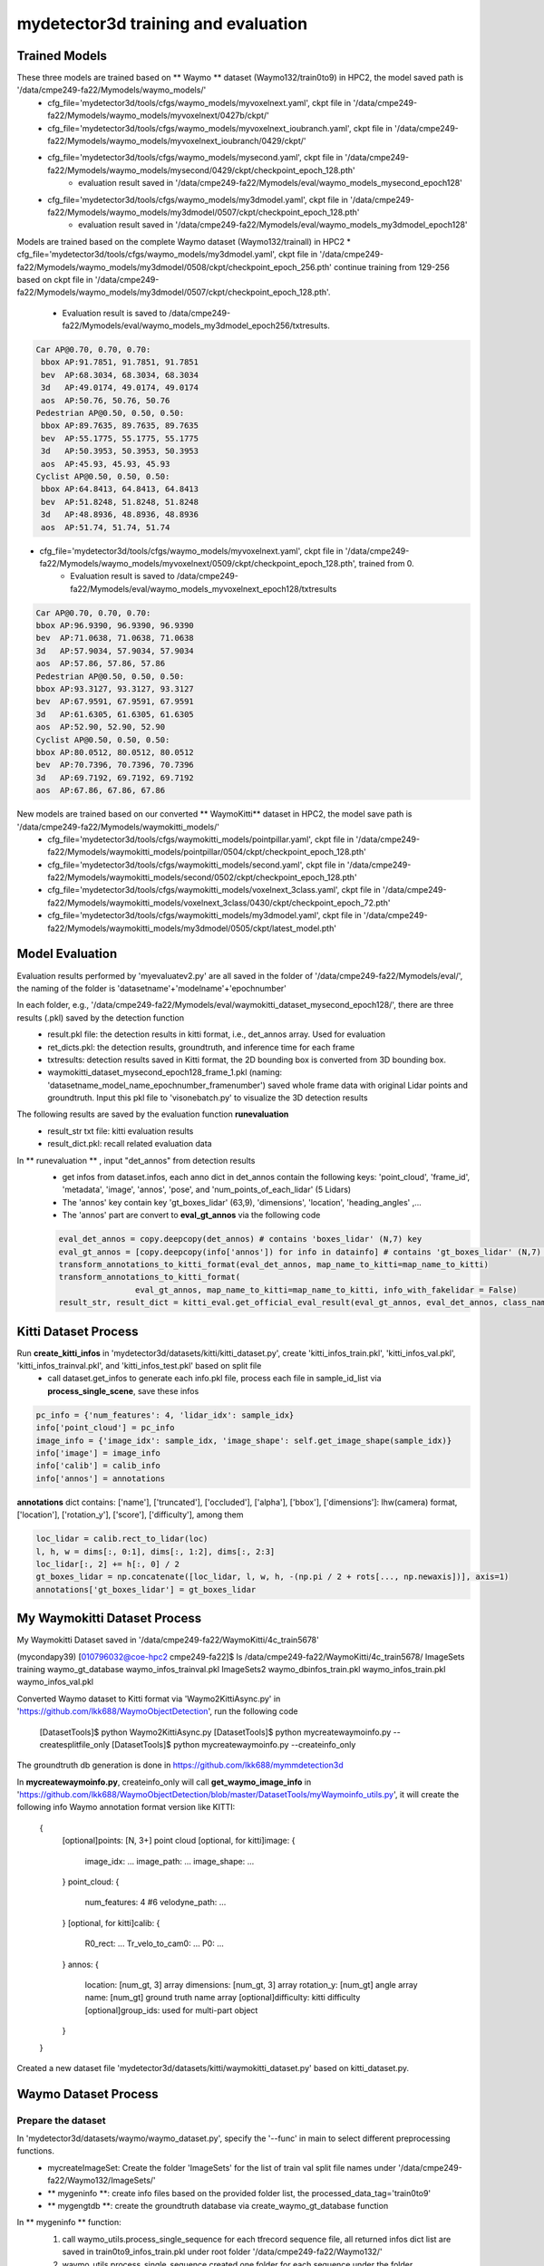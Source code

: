 mydetector3d training and evaluation
===================================

.. _setup:

Trained Models
----------------------------

These three models are trained based on ** Waymo ** dataset (Waymo132/train0to9) in HPC2, the model saved path is '/data/cmpe249-fa22/Mymodels/waymo_models/'
  * cfg_file='mydetector3d/tools/cfgs/waymo_models/myvoxelnext.yaml', ckpt file in '/data/cmpe249-fa22/Mymodels/waymo_models/myvoxelnext/0427b/ckpt/'
  * cfg_file='mydetector3d/tools/cfgs/waymo_models/myvoxelnext_ioubranch.yaml', ckpt file in '/data/cmpe249-fa22/Mymodels/waymo_models/myvoxelnext_ioubranch/0429/ckpt/'
  * cfg_file='mydetector3d/tools/cfgs/waymo_models/mysecond.yaml', ckpt file in '/data/cmpe249-fa22/Mymodels/waymo_models/mysecond/0429/ckpt/checkpoint_epoch_128.pth'
     * evaluation result saved in '/data/cmpe249-fa22/Mymodels/eval/waymo_models_mysecond_epoch128'
  * cfg_file='mydetector3d/tools/cfgs/waymo_models/my3dmodel.yaml', ckpt file in '/data/cmpe249-fa22/Mymodels/waymo_models/my3dmodel/0507/ckpt/checkpoint_epoch_128.pth'
     * evaluation result saved in '/data/cmpe249-fa22/Mymodels/eval/waymo_models_my3dmodel_epoch128'

Models are trained based on the complete Waymo dataset (Waymo132/trainall) in HPC2
* cfg_file='mydetector3d/tools/cfgs/waymo_models/my3dmodel.yaml', ckpt file in '/data/cmpe249-fa22/Mymodels/waymo_models/my3dmodel/0508/ckpt/checkpoint_epoch_256.pth' continue training from 129-256 based on ckpt file in '/data/cmpe249-fa22/Mymodels/waymo_models/my3dmodel/0507/ckpt/checkpoint_epoch_128.pth'. 
    * Evaluation result is saved to /data/cmpe249-fa22/Mymodels/eval/waymo_models_my3dmodel_epoch256/txtresults.

.. code-block:: console

  Car AP@0.70, 0.70, 0.70:
   bbox AP:91.7851, 91.7851, 91.7851
   bev  AP:68.3034, 68.3034, 68.3034
   3d   AP:49.0174, 49.0174, 49.0174
   aos  AP:50.76, 50.76, 50.76
  Pedestrian AP@0.50, 0.50, 0.50:
   bbox AP:89.7635, 89.7635, 89.7635
   bev  AP:55.1775, 55.1775, 55.1775
   3d   AP:50.3953, 50.3953, 50.3953
   aos  AP:45.93, 45.93, 45.93
  Cyclist AP@0.50, 0.50, 0.50:
   bbox AP:64.8413, 64.8413, 64.8413
   bev  AP:51.8248, 51.8248, 51.8248
   3d   AP:48.8936, 48.8936, 48.8936
   aos  AP:51.74, 51.74, 51.74
 
 
* cfg_file='mydetector3d/tools/cfgs/waymo_models/myvoxelnext.yaml', ckpt file in '/data/cmpe249-fa22/Mymodels/waymo_models/myvoxelnext/0509/ckpt/checkpoint_epoch_128.pth', trained from 0. 
    * Evaluation result is saved to /data/cmpe249-fa22/Mymodels/eval/waymo_models_myvoxelnext_epoch128/txtresults

.. code-block:: console

  Car AP@0.70, 0.70, 0.70:
  bbox AP:96.9390, 96.9390, 96.9390
  bev  AP:71.0638, 71.0638, 71.0638
  3d   AP:57.9034, 57.9034, 57.9034
  aos  AP:57.86, 57.86, 57.86
  Pedestrian AP@0.50, 0.50, 0.50:
  bbox AP:93.3127, 93.3127, 93.3127
  bev  AP:67.9591, 67.9591, 67.9591
  3d   AP:61.6305, 61.6305, 61.6305
  aos  AP:52.90, 52.90, 52.90
  Cyclist AP@0.50, 0.50, 0.50:
  bbox AP:80.0512, 80.0512, 80.0512
  bev  AP:70.7396, 70.7396, 70.7396
  3d   AP:69.7192, 69.7192, 69.7192
  aos  AP:67.86, 67.86, 67.86

New models are trained based on our converted ** WaymoKitti** dataset in HPC2, the model save path is '/data/cmpe249-fa22/Mymodels/waymokitti_models/'
  * cfg_file='mydetector3d/tools/cfgs/waymokitti_models/pointpillar.yaml', ckpt file in '/data/cmpe249-fa22/Mymodels/waymokitti_models/pointpillar/0504/ckpt/checkpoint_epoch_128.pth'
  * cfg_file='mydetector3d/tools/cfgs/waymokitti_models/second.yaml', ckpt file in '/data/cmpe249-fa22/Mymodels/waymokitti_models/second/0502/ckpt/checkpoint_epoch_128.pth'
  * cfg_file='mydetector3d/tools/cfgs/waymokitti_models/voxelnext_3class.yaml', ckpt file in '/data/cmpe249-fa22/Mymodels/waymokitti_models/voxelnext_3class/0430/ckpt/checkpoint_epoch_72.pth'
  * cfg_file='mydetector3d/tools/cfgs/waymokitti_models/my3dmodel.yaml', ckpt file in '/data/cmpe249-fa22/Mymodels/waymokitti_models/my3dmodel/0505/ckpt/latest_model.pth'

Model Evaluation
----------------
Evaluation results performed by 'myevaluatev2.py' are all saved in the folder of '/data/cmpe249-fa22/Mymodels/eval/', the naming of the folder is 'datasetname'+'modelname'+'epochnumber'

In each folder, e.g., '/data/cmpe249-fa22/Mymodels/eval/waymokitti_dataset_mysecond_epoch128/', there are three results (.pkl) saved by the detection function
  * result.pkl file: the detection results in kitti format, i.e., det_annos array. Used for evaluation
  * ret_dicts.pkl: the detection results, groundtruth, and inference time for each frame
  * txtresults: detection results saved in Kitti format, the 2D bounding box is converted from 3D bounding box.
  * waymokitti_dataset_mysecond_epoch128_frame_1.pkl (naming: 'datasetname_model_name_epochnumber_framenumber') saved whole frame data with original Lidar points and groundtruth. Input this pkl file to 'visonebatch.py' to visualize the 3D detection results

The following results are saved by the evaluation function **runevaluation**
  * result_str txt file: kitti evaluation results
  * result_dict.pkl: recall related evaluation data

In ** runevaluation ** , input "det_annos" from detection results
  * get infos from dataset.infos, each anno dict in det_annos contain the following keys: 'point_cloud', 'frame_id', 'metadata', 'image', 'annos', 'pose', and 'num_points_of_each_lidar' (5 Lidars)
  * The 'annos' key contain key 'gt_boxes_lidar' (63,9), 'dimensions', 'location', 'heading_angles' ,...
  * The 'annos' part are convert to **eval_gt_annos** via the following code

  .. code-block:: console

    eval_det_annos = copy.deepcopy(det_annos) # contains 'boxes_lidar' (N,7) key
    eval_gt_annos = [copy.deepcopy(info['annos']) for info in datainfo] # contains 'gt_boxes_lidar' (N,7) key
    transform_annotations_to_kitti_format(eval_det_annos, map_name_to_kitti=map_name_to_kitti)
    transform_annotations_to_kitti_format(
                    eval_gt_annos, map_name_to_kitti=map_name_to_kitti, info_with_fakelidar = False)
    result_str, result_dict = kitti_eval.get_official_eval_result(eval_gt_annos, eval_det_annos, class_names)

Kitti Dataset Process
-----------------------------
Run **create_kitti_infos** in 'mydetector3d/datasets/kitti/kitti_dataset.py', create 'kitti_infos_train.pkl', 'kitti_infos_val.pkl', 'kitti_infos_trainval.pkl', and 'kitti_infos_test.pkl' based on split file
 * call dataset.get_infos to generate each info.pkl file, process each file in sample_id_list via **process_single_scene**, save these infos

.. code-block:: console

 pc_info = {'num_features': 4, 'lidar_idx': sample_idx}
 info['point_cloud'] = pc_info
 image_info = {'image_idx': sample_idx, 'image_shape': self.get_image_shape(sample_idx)}
 info['image'] = image_info
 info['calib'] = calib_info
 info['annos'] = annotations

**annotations** dict contains: ['name'], ['truncated'], ['occluded'], ['alpha'], ['bbox'], ['dimensions']: lhw(camera) format, ['location'], ['rotation_y'], ['score'], ['difficulty'], among them

.. code-block:: console

 loc_lidar = calib.rect_to_lidar(loc)
 l, h, w = dims[:, 0:1], dims[:, 1:2], dims[:, 2:3]
 loc_lidar[:, 2] += h[:, 0] / 2
 gt_boxes_lidar = np.concatenate([loc_lidar, l, w, h, -(np.pi / 2 + rots[..., np.newaxis])], axis=1)
 annotations['gt_boxes_lidar'] = gt_boxes_lidar


My Waymokitti Dataset Process
-----------------------------
My Waymokitti Dataset saved in '/data/cmpe249-fa22/WaymoKitti/4c_train5678'

.. code-block:: console

(mycondapy39) [010796032@coe-hpc2 cmpe249-fa22]$ ls /data/cmpe249-fa22/WaymoKitti/4c_train5678/
ImageSets   training                 waymo_gt_database      waymo_infos_trainval.pkl
ImageSets2  waymo_dbinfos_train.pkl  waymo_infos_train.pkl  waymo_infos_val.pkl

Converted Waymo dataset to Kitti format via 'Waymo2KittiAsync.py' in 'https://github.com/lkk688/WaymoObjectDetection', run the following code 

  .. code-block:: console
  
  [DatasetTools]$ python Waymo2KittiAsync.py
  [DatasetTools]$ python mycreatewaymoinfo.py --createsplitfile_only
  [DatasetTools]$ python mycreatewaymoinfo.py --createinfo_only
 
The groundtruth db generation is done in https://github.com/lkk688/mymmdetection3d

In **mycreatewaymoinfo.py**, createinfo_only will call **get_waymo_image_info** in 'https://github.com/lkk688/WaymoObjectDetection/blob/master/DatasetTools/myWaymoinfo_utils.py', it will create the following info
Waymo annotation format version like KITTI:
    {
        [optional]points: [N, 3+] point cloud
        [optional, for kitti]image: {
            image_idx: ...
            image_path: ...
            image_shape: ...
        }
        point_cloud: {
            num_features: 4 #6
            velodyne_path: ...
        }
        [optional, for kitti]calib: {
            R0_rect: ...
            Tr_velo_to_cam0: ...
            P0: ...
        }
        annos: {
            location: [num_gt, 3] array
            dimensions: [num_gt, 3] array
            rotation_y: [num_gt] angle array
            name: [num_gt] ground truth name array
            [optional]difficulty: kitti difficulty
            [optional]group_ids: used for multi-part object
        }
    }

Created a new dataset file 'mydetector3d/datasets/kitti/waymokitti_dataset.py' based on kitti_dataset.py.

Waymo Dataset Process
--------------------

Prepare the dataset 
~~~~~~~~~~~~~~~~~~~
In 'mydetector3d/datasets/waymo/waymo_dataset.py', specify the '--func' in main to select different preprocessing functions.
  * mycreateImageSet: Create the folder 'ImageSets' for the list of train val split file names under '/data/cmpe249-fa22/Waymo132/ImageSets/'
  * ** mygeninfo **: create info files based on the provided folder list, the processed_data_tag='train0to9'  
  * ** mygengtdb **: create the groundtruth database via create_waymo_gt_database function
  
In ** mygeninfo ** function:
    #. call waymo_utils.process_single_sequence for each tfrecord sequence file, all returned infos dict list are saved in train0to9_infos_train.pkl under root folder '/data/cmpe249-fa22/Waymo132/'
    #. waymo_utils.process_single_sequence created one folder for each sequence under the folder '/data/cmpe249-fa22/Waymo132/train0to9'. One pkl file contains list of all sequence info is saved, including annotations (via generate_labels). 
      * generate_labels in mydetector3d/datasets/waymo/waymo_utils.py utilize waymo frame.laser_labels for box annatation, loc = [box.center_x, box.center_y, box.center_z], dimensions.append([box.length, box.width, box.height])
      * save_lidar_points save each frame's lidar data as one npy file (frame index as the name) under the sequence folder, 3d points in vehicle frame.
    
In ** mygengtdb ** function->create_waymo_gt_database:
    #. call dataset.create_groundtruth_database (in waymo_dataset.py) for 'train' split
      * created '%s_gt_database_%s_sampled_%d_global.npy' (stacked_gt_points) and '%s_waymo_dbinfos_%s_sampled_%d.pkl' (array of dbinfo dict) under the root folder
      * each dbinfo is the following dict, each item is the groundtruth object with its gt_boxes and gt_points

      .. code-block:: console

       db_info = {'name': names[i], 'path': db_path, 'sequence_name': sequence_name,
                                     'sample_idx': sample_idx, 'gt_idx': i, 'box3d_lidar': gt_boxes[i],
                                     'num_points_in_gt': gt_points.shape[0], 'difficulty': difficulty[i]}

      * created '%s_gt_database_%s_sampled_%d' folder under the root

Prepare all dataset
~~~~~~~~~~~~~~~~~~~~

.. code-block:: console

 (mycondapy39) [010796032@cs001 waymo]$ python waymo_dataset.py --func 'mycreateImageSet'
 Total files: 648
 Train size: (518, 1)
 Val size: (130, 1)
 Done in /data/cmpe249-fa22/Waymo132/ImageSets/trainval.txt
 Done in /data/cmpe249-fa22/Waymo132/ImageSets/train.txt
 Done in /data/cmpe249-fa22/Waymo132/ImageSets/val.txt
 (mycondapy39) [010796032@cs001 waymo]$ python waymo_dataset.py --func 'mygeninfo'
 totoal number of files: 648
 (mycondapy39) [010796032@cs001 3DDepth]$ python mydetector3d/datasets/waymo/waymo_dataset.py --func 'mygengtdb'
  Total samples for Waymo dataset: 6485
  ---------------Start create groundtruth database for data augmentation---------------
  2023-05-08 18:06:49,870   INFO  Loading Waymo dataset
  2023-05-08 18:07:23,908   INFO  Total skipped info 0
  2023-05-08 18:07:23,908   INFO  Total samples for Waymo dataset: 25867
  Database Vehicle: 244715
  Database Pedestrian: 231457
  Database Cyclist: 11475                                                                                                
  ---------------Data preparation Done---------------

Initialize the dataset during training
~~~~~~~~~~~~~~~~~~~~~~~~~~~~~~~~~~~~~~~
Initialize class DatasetTemplate (in dataset.py), setup three processors specified in "DATA_PROCESSOR" section of the configuration file "mydetector3d/tools/cfgs/dataset_configs/mywaymo_dataset.yaml"
  * point_feature_encoder (based on dataset_cfg.POINT_FEATURE_ENCODING), 
  * data_augmentor (based on dataset_cfg.DATA_AUGMENTOR), 
  * data_processor (based on dataset_cfg.DATA_PROCESSOR). Get grid_size and voxel_size from data_processor.

  .. code-block:: console

  self.grid_size = self.data_processor.grid_size #[1504, 1504, 40] = POINT_CLOUD_RANGE/voxel_size
  self.voxel_size = self.data_processor.voxel_size #[0.1, 0.1, 0.15]meters

Initialize class WaymoDataset in 'mydetector3d/datasets/waymo/waymo_dataset.py', read infos[] via include_waymo_data function
  * In ** include_waymo_data ** function: Iterate through sample_sequence_list (all tfrecord files), load pkl file as infos in each sequence folder, add all together to infos[].

In **  __getitem__ ** function
  * Get point cloud info pc_info, then get the lidar points [N,5] [x, y, z, intensity, elongation]
  
  .. code-block:: console
   
   pc_info = info['point_cloud']
   sequence_name = pc_info['lidar_sequence']
   sample_idx = pc_info['sample_idx']
   points = self.get_lidar(sequence_name, sample_idx) #load the npy file, limit the intensity from -1 to 1
   input_dict.update({
            'points': points,
            'frame_id': info['frame_id'],
        })

  * Get 'annos' in info
  
  .. code-block:: console
  
   gt_boxes_lidar = annos['gt_boxes_lidar'] #[N,9]
   gt_boxes_lidar = gt_boxes_lidar[:, 0:7] #[54,8] not use speed information
   #FILTER_EMPTY_BOXES_FOR_TRAIN
   input_dict.update({
                'gt_names': annos['name'], #class string names [54,]
                'gt_boxes': gt_boxes_lidar, #[54,7]
                'num_points_in_gt': annos.get('num_points_in_gt', None) #[54,]
            })

  * Call data_dict = self.prepare_data(data_dict=input_dict) (DatasetTemplate) 
  
   .. code-block:: console
   
    data_dict = self.data_augmentor.forward # perform data augmentation
    data_dict['gt_boxes'] = gt_boxes #Filter gt_boxes, convert gt_names to index and add to gt_boxes last column [Ngt,7]->[Ngt,8]
    data_dict = self.point_feature_encoder.forward(data_dict) #do feature encoder for points [N,5], only add use_lead_xyz=True
    data_dict = self.data_processor.forward #pre-processing for the points remove out of range ponts, shuffle, and convert to voxel (transform_points_to_voxels in data_processor.py)
  
  * transform_points_to_voxels in data_processor.py
  
   .. code-block:: console
  
    voxel_output = self.voxel_generator.generate(points) # get voxels (64657, 5, 5), coordinates (64657, 3), num_points (64657,)
    data_dict['voxels'] = voxels
    data_dict['voxel_coords'] = coordinates
    data_dict['voxel_num_points'] = num_points
  
 * get the final data_dict
  #. 'gt_boxes': (16, 16, 8), 16: batch size, 16: number of boxes (many are zeros), 8: boxes value
  #. 'points': (302730, 5): 5: add 0 in the left of 4 point features (xyzr)
  #. Voxels: (89196, 32, 4) 32 is max_points_per_voxel 4 is feature(x,y,z,intensity)
  #. Voxel_coords: (89196, 4) (batch_index,z,y,x) added batch_index in dataset.collate_batch
  #. Voxel_num_points: (89196,)

Start the training for all waymo data

.. code-block:: console

  (mycondapy39) [010796032@cs001 3DDepth]$ python mydetector3d/tools/mytrain.py
  2023-05-08 19:16:49,940   INFO  cfg_file         mydetector3d/tools/cfgs/waymo_models/my3dmodel.yaml
  2023-05-08 19:16:49,940   INFO  batch_size       8
  2023-05-08 19:16:49,940   INFO  epochs           256
  2023-05-08 19:16:49,940   INFO  workers          4
  2023-05-08 19:16:49,940   INFO  extra_tag        0508
  2023-05-08 19:16:49,940   INFO  ckpt             /data/cmpe249-fa22/Mymodels/waymo_models/my3dmodel/0507/ckpt/checkpoint_epoch_128.pth
  2023-05-08 19:16:49,967   INFO  ----------- Create dataloader & network & optimizer -----------
  2023-05-08 19:16:53,197   INFO  Database filter by min points Vehicle: 244715 => 209266
  2023-05-08 19:16:53,222   INFO  Database filter by min points Pedestrian: 231457 => 196642
  2023-05-08 19:16:53,225   INFO  Database filter by min points Cyclist: 11475 => 10211
  2023-05-08 19:16:53,248   INFO  Database filter by difficulty Vehicle: 209266 => 209266
  2023-05-08 19:16:53,271   INFO  Database filter by difficulty Pedestrian: 196642 => 196642
  2023-05-08 19:16:53,272   INFO  Database filter by difficulty Cyclist: 10211 => 10211
  2023-05-08 19:16:53,323   INFO  Loading Waymo dataset
  2023-05-08 19:16:54,998   INFO  Total skipped info 0
  2023-05-08 19:16:54,998   INFO  Total samples for Waymo dataset: 25867
  2023-05-08 19:16:54,998   INFO  Total sampled samples for Waymo dataset: 5174
  Num point features initial 5
  Num point features after VFE 64
  num_bev_features features after BEV 64
  num_bev_features features after backbone2d 384

DAIR V2X Dataset Process
------------------------
DAIR V2X dataset is saved in '/data/cmpe249-fa22/DAIR-C' folder. Based on 'https://github.com/AIR-THU/DAIR-V2X/blob/main/docs/get_started.md', 
* 'cooperative-vehicle-infrastructure' folder as the follow three sub-folders: cooperative  infrastructure-side  vehicle-side
* 'infrastructure-side' and 'vehicle-side' has 'image', 'velodyne', 'calib', and 'label', and data_info.json as follows. 
* 'vehicle-side' label is in **Vehicle LiDAR Coordinate System**, while 'infrastructure-side' label is in **Infrastructure Virtual LiDAR Coordinate System**

    ├── infrastructure-side             # DAIR-V2X-C-I
        ├── image		    
            ├── {id}.jpg
        ├── velodyne                
            ├── {id}.pcd           
        ├── calib                 
            ├── camera_intrinsic            
                ├── {id}.json     
            ├── virtuallidar_to_world   
                ├── {id}.json      
            ├── virtuallidar_to_camera  
                ├── {id}.json      
        ├── label	
            ├── camera                  # Labeled data in Infrastructure Virtual LiDAR Coordinate System fitting objects in image based on image frame time
                ├── {id}.json
            ├── virtuallidar            # Labeled data in Infrastructure Virtual LiDAR Coordinate System fitting objects in point cloud based on point cloud frame time
                ├── {id}.json
        ├── data_info.json              # Relevant index information of Infrastructure data

 * The 'cooperative' folder contains the following files
    ├── cooperative                     # Coopetative Files
        ├── label_world                 # Vehicle-Infrastructure Cooperative (VIC) Annotation files
            ├── {id}.json           
        ├── data_info.json              # Relevant index information combined the Infrastructure data and the Vehicle data

There are four data folders under root '/data/cmpe249-fa22/DAIR-C':
 * 'cooperative-vehicle-infrastructure-vehicle-side-image' folder contains all images (6digit_id.jpg) in vehicle side.
 * 'cooperative-vehicle-infrastructure-vehicle-side-velodyne' folder contains all lidar files (6digit_id.pcd) in vehicle side.
 * 'cooperative-vehicle-infrastructure-infrastructure-side-image' folder contains all images (6digit_id.jpg) in infrastructure side.
 * 'cooperative-vehicle-infrastructure-infrastructure-side-velodyne' folder contains all lidar files (6digit_id.pcd) in infrastructure side.
 
 
Copy the split data (json files in 'https://github.com/AIR-THU/DAIR-V2X/tree/main/data/split_datas') to the data folder ('/data/cmpe249-fa22/DAIR-C')

Convert the dataset to KITTI format 
~~~~~~~~~~~~~~~~~~~~~~~~~~~~~~~~~~~~

In 'mydetector3d/datasets/dairv2x/dair2kitti.py', convert the vehicle-side data to Kitti format, set: 
 * 'source-root=/data/cmpe249-fa22/DAIR-C/cooperative-vehicle-infrastructure/vehicle-side/'
 * 'target-root=/data/cmpe249-fa22/DAIR-C/single-vehicle-side-point-cloud-kitti'
 * 'sourcelidarfolder=/data/cmpe249-fa22/DAIR-C/cooperative-vehicle-infrastructure-vehicle-side-velodyne'
 * 'split-path=/data/cmpe249-fa22/DAIR-C/split_datas/single-vehicle-split-data.json'
 * 'sensor_view=vehicle'

The conversion process involve the following major steps:
 * First create kitti folder, then call **rawdata_copy** to copy images from source to target (kitti folder).
 * 'mykitti_pcd2bin': created new folder '/data/cmpe249-fa22/DAIR-C/single-vehicle-side-point-cloud-kitti/training/velodyne', convert pcd files in 'cooperative-vehicle-infrastructure-vehicle-side-velodyne' to bin files in Kitti 'velodyne' folder.
 * 'gen_lidar2cam', data_info=read_json(source_root/data_info.json), for each data in data_info, 
    * read 'calib/lidar_to_camera/id.json' and get Tr_velo_to_cam (3,4) 
    * read labels_path 'label/lidar/id.json', for each label in labels, 
       * get 'h, w, l, x, y, z, yaw_lidar', perform 'z = z - h / 2' get bottom_center
       * convert bottom_center to camera coordinate, get 'alpha, yaw' from **get_camera_3d_8points** 
       * use **convert_point** to get 'cam_x, cam_y, cam_z', and **set_label**
    * Write labels to 'tmp_file/label/lidar/id.json', get 'path_camera_intrinsic' and 'path_lidar_to_camera' under calib folder, call **gen_calib2kitti** get kitti calibration
 * use **json2kitti** to convert json label to kitti_label_root (/data/cmpe249-fa22/DAIR-C/single-vehicle-side-point-cloud-kitti/training/label_2/000000.txt)
    * change code in write_kitti_in_txt, save txt to '/data/cmpe249-fa22/DAIR-C/single-vehicle-side-point-cloud-kitti/training/label_2'
 * Generate calibration files, 
 * The converted kitti folder is '/data/cmpe249-fa22/DAIR-C/single-vehicle-side-point-cloud-kitti'. The 'testing folder is empty', the image folder is not available in training, need to copy the images to training folder:
 
 .. code-block:: console
 
  (mycondapy39) [010796032@coe-hpc2 training]$ ls
  calib  label_2  velodyne
  (mycondapy39) [010796032@coe-hpc2 training]$ mkdir image_2
  (mycondapy39) [010796032@coe-hpc2 training]$ cd image_2/
  (mycondapy39) [010796032@coe-hpc2 image_2]$ cp /data/cmpe249-fa22/DAIR-C/cooperative-vehicle-infrastructure-vehicle-side-image/* .

In 'mydetector3d/datasets/dairv2x/dair2kitti.py', convert the infrastructure-side data to Kitti format, set: 
 * 'source-root=/data/cmpe249-fa22/DAIR-C/cooperative-vehicle-infrastructure/infrastructure-side/'
 * 'target-root=/data/cmpe249-fa22/DAIR-C/infrastructure-side-point-cloud-kitti'
 * 'sourcelidarfolder=/data/cmpe249-fa22/DAIR-C/cooperative-vehicle-infrastructure-infrastructure-side-velodyne'
 * 'split-path=/data/cmpe249-fa22/DAIR-C/split_datas/single-infrastructure-split-data.json'
 * 'sensor_view=infrastructure'

Created kitti folder "/data/cmpe249-fa22/DAIR-C/infrastructure-side-point-cloud-kitti"

.. code-block:: console
 (mycondapy39) [010796032@coe-hpc2 DAIR-C]$ cd infrastructure-side-point-cloud-kitti/
 (mycondapy39) [010796032@coe-hpc2 infrastructure-side-point-cloud-kitti]$ ls
 ImageSets  testing  training
 (mycondapy39) [010796032@coe-hpc2 infrastructure-side-point-cloud-kitti]$ cd training/
 (mycondapy39) [010796032@coe-hpc2 training]$ ls
 calib  label_2  velodyne
 (mycondapy39) [010796032@coe-hpc2 training]$ mkdir image_2 && cd image_2
 (mycondapy39) [010796032@coe-hpc2 image_2]$ cp /data/cmpe249-fa22/DAIR-C/cooperative-vehicle-infrastructure-infrastructure-side-image/* .

Prepare the dataset 
~~~~~~~~~~~~~~~~~~~
